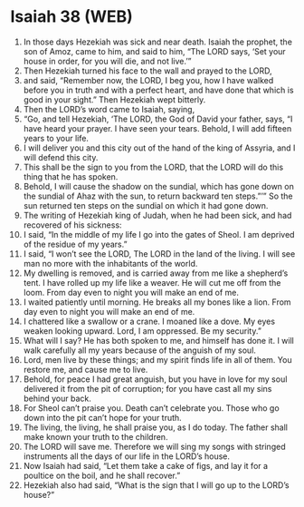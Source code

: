 * Isaiah 38 (WEB)
:PROPERTIES:
:ID: WEB/23-ISA38
:END:

1. In those days Hezekiah was sick and near death. Isaiah the prophet, the son of Amoz, came to him, and said to him, “The LORD says, ‘Set your house in order, for you will die, and not live.’”
2. Then Hezekiah turned his face to the wall and prayed to the LORD,
3. and said, “Remember now, the LORD, I beg you, how I have walked before you in truth and with a perfect heart, and have done that which is good in your sight.” Then Hezekiah wept bitterly.
4. Then the LORD’s word came to Isaiah, saying,
5. “Go, and tell Hezekiah, ‘The LORD, the God of David your father, says, “I have heard your prayer. I have seen your tears. Behold, I will add fifteen years to your life.
6. I will deliver you and this city out of the hand of the king of Assyria, and I will defend this city.
7. This shall be the sign to you from the LORD, that the LORD will do this thing that he has spoken.
8. Behold, I will cause the shadow on the sundial, which has gone down on the sundial of Ahaz with the sun, to return backward ten steps.”’” So the sun returned ten steps on the sundial on which it had gone down.
9. The writing of Hezekiah king of Judah, when he had been sick, and had recovered of his sickness:
10. I said, “In the middle of my life I go into the gates of Sheol. I am deprived of the residue of my years.”
11. I said, “I won’t see the LORD, The LORD in the land of the living. I will see man no more with the inhabitants of the world.
12. My dwelling is removed, and is carried away from me like a shepherd’s tent. I have rolled up my life like a weaver. He will cut me off from the loom. From day even to night you will make an end of me.
13. I waited patiently until morning. He breaks all my bones like a lion. From day even to night you will make an end of me.
14. I chattered like a swallow or a crane. I moaned like a dove. My eyes weaken looking upward. Lord, I am oppressed. Be my security.”
15. What will I say? He has both spoken to me, and himself has done it. I will walk carefully all my years because of the anguish of my soul.
16. Lord, men live by these things; and my spirit finds life in all of them. You restore me, and cause me to live.
17. Behold, for peace I had great anguish, but you have in love for my soul delivered it from the pit of corruption; for you have cast all my sins behind your back.
18. For Sheol can’t praise you. Death can’t celebrate you. Those who go down into the pit can’t hope for your truth.
19. The living, the living, he shall praise you, as I do today. The father shall make known your truth to the children.
20. The LORD will save me. Therefore we will sing my songs with stringed instruments all the days of our life in the LORD’s house.
21. Now Isaiah had said, “Let them take a cake of figs, and lay it for a poultice on the boil, and he shall recover.”
22. Hezekiah also had said, “What is the sign that I will go up to the LORD’s house?”
